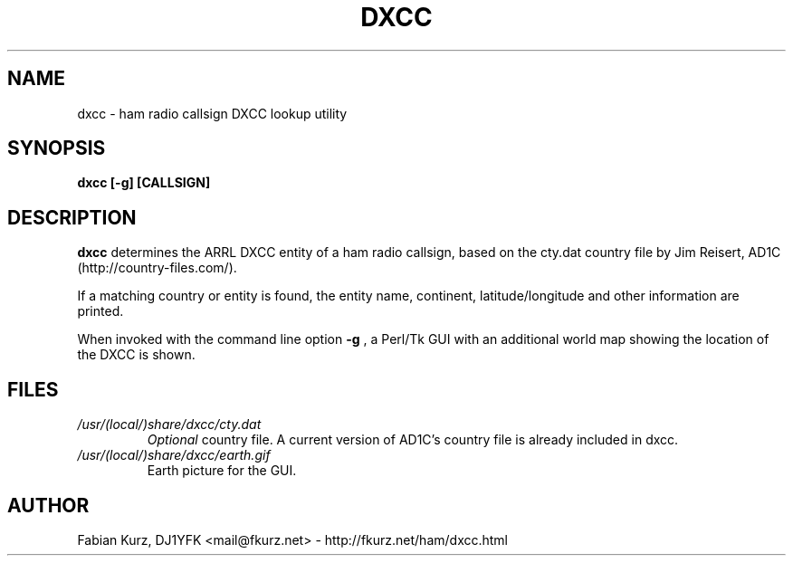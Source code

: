.TH DXCC 1 "AUGUST 2007" Linux "User Manuals"
.SH NAME
dxcc \- ham radio callsign DXCC lookup utility
.SH SYNOPSIS
.B dxcc [-g] [CALLSIGN]
.SH DESCRIPTION
.B dxcc
determines the ARRL DXCC entity of a ham radio callsign, based on the
cty.dat country file by Jim Reisert, AD1C (http://country-files.com/).

If a matching country or entity is found, the entity name, continent,
latitude/longitude and other information are printed.

When invoked with the command line option 
.B -g
, a Perl/Tk GUI with an additional world map showing the location of the
DXCC is shown.
.SH FILES
.I /usr/(local/)share/dxcc/cty.dat
.RS
.I Optional
country file. A current version of AD1C's country file is already included in
dxcc.
.RE
.I /usr/(local/)share/dxcc/earth.gif
.RS
Earth picture for the GUI.
.RE

.SH AUTHOR
Fabian Kurz, DJ1YFK <mail@fkurz.net> - http://fkurz.net/ham/dxcc.html
